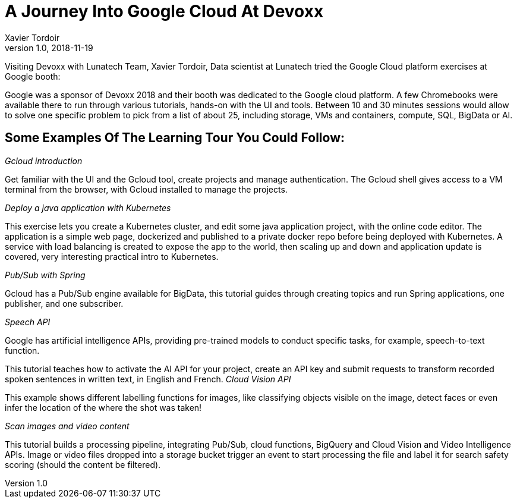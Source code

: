= A Journey Into Google Cloud At Devoxx
Xavier Tordoir
v1.0, 2018-11-19
:title: A Journey Into Google Cloud At Devoxx
:tags: [event]

Visiting Devoxx with Lunatech Team, Xavier Tordoir, Data scientist at Lunatech tried the Google Cloud platform exercises at Google booth:

Google was a sponsor of Devoxx 2018 and their booth was dedicated to the Google cloud platform. A few Chromebooks were available there to run through various tutorials, hands-on with the UI and tools. Between 10 and 30 minutes sessions would allow to solve one specific problem to pick from a list of about 25, including storage, VMs and containers, compute, SQL, BigData or AI.

== Some Examples Of The Learning Tour You Could Follow:

_Gcloud introduction_

Get familiar with the UI and the Gcloud tool, create projects and manage authentication. The Gcloud shell gives access to a VM terminal from the browser, with Gcloud installed to manage the projects.

_Deploy a java application with Kubernetes_

This exercise lets you create a Kubernetes cluster, and edit some java application project, with the online code editor. The application is a simple web page, dockerized and published to a private docker repo before being deployed with Kubernetes. A service with load balancing is created to expose the app to the world, then scaling up and down and application update is covered, very interesting practical intro to Kubernetes.

_Pub/Sub with Spring_

Gcloud has a Pub/Sub engine available for BigData, this tutorial guides through creating topics and run Spring applications, one publisher, and one subscriber.

_Speech API_

Google has artificial intelligence APIs, providing pre-trained models to conduct specific tasks, for example, speech-to-text function.

This tutorial teaches how to activate the AI API for your project, create an API key and submit requests to transform recorded spoken sentences in written text, in English and French. _Cloud Vision API_

This example shows different labelling functions for images, like classifying objects visible on the image, detect faces or even infer the location of the where the shot was taken!

_Scan images and video content_

This tutorial builds a processing pipeline, integrating Pub/Sub, cloud functions, BigQuery and Cloud Vision and Video Intelligence APIs. Image or video files dropped into a storage bucket trigger an event to start processing the file and label it for search safety scoring (should the content be filtered).
